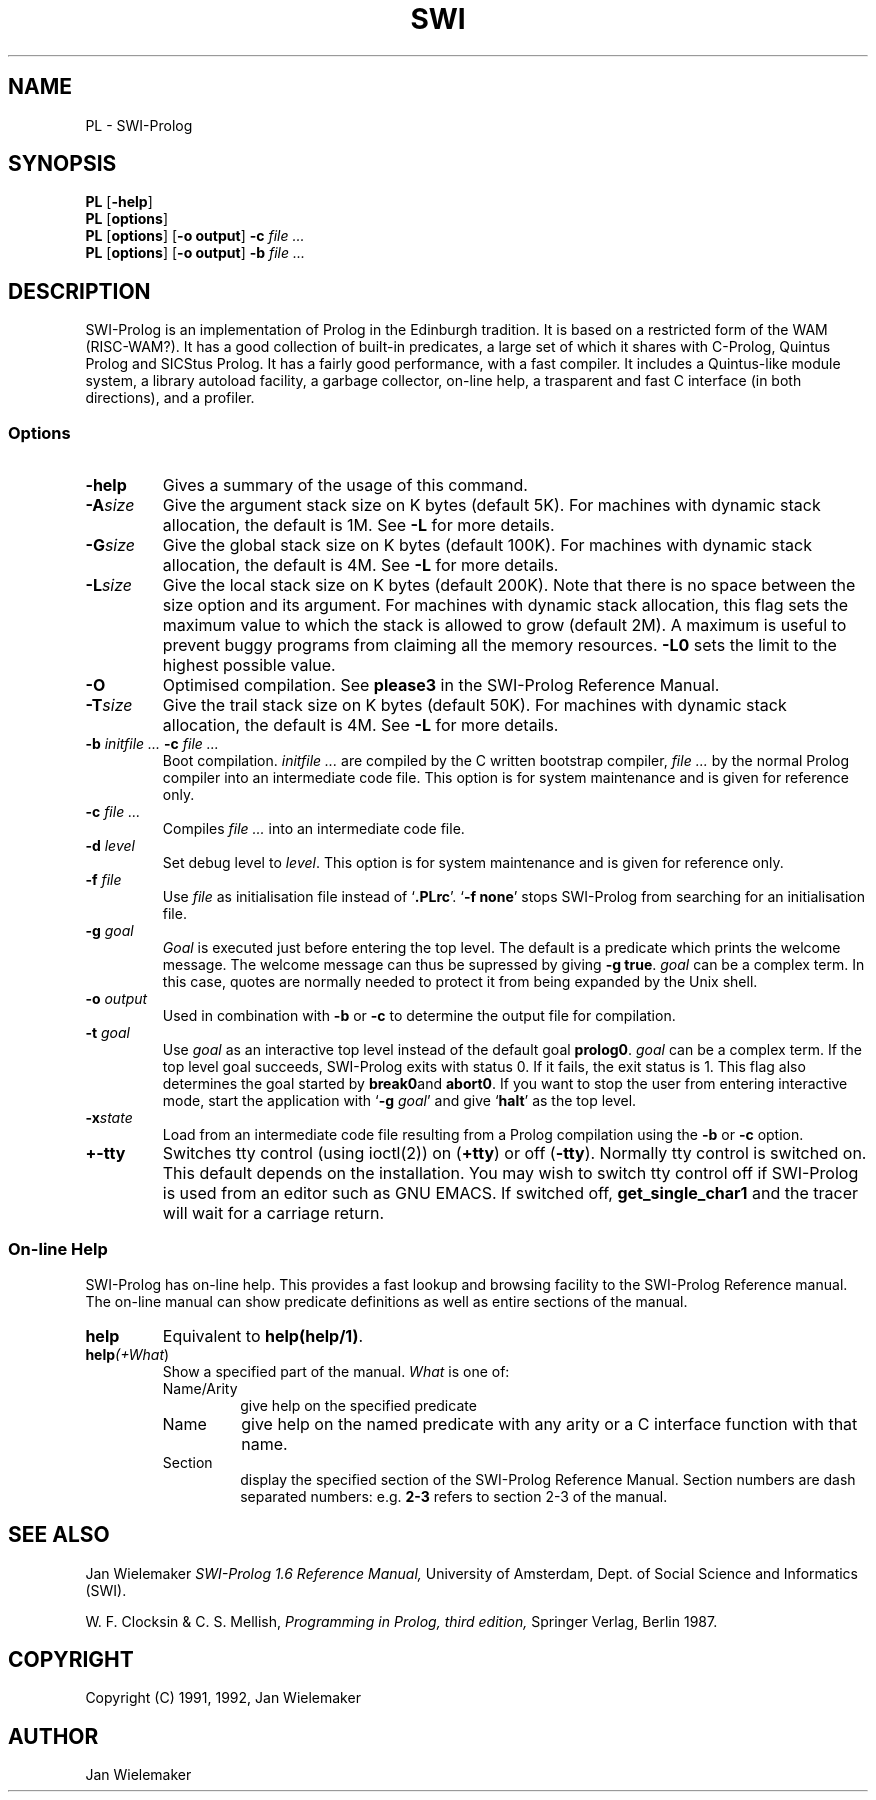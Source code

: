 .TH SWI 1 "September 3rd 1993"
.SH NAME
PL \- SWI-Prolog
.SH SYNOPSIS
.BR PL " [\|" \-help "\|]"
.br
.BR PL " [\|" options "\|]"
.br
.BR PL " [\|" options "\|] [\|" "\-o output" "\|]"
.BI "\-c" " file ..."
.br
.BR PL " [\|" options "\|] [\|" "\-o output" "\|]"
.BI "\-b" " file ..."
.SH DESCRIPTION
SWI-Prolog is an implementation of Prolog in the Edinburgh tradition.
It is based on a restricted form of the WAM (RISC-WAM?). It has a good
collection of built-in predicates, a large set of which it shares with
C-Prolog, Quintus Prolog and SICStus Prolog. It has a fairly good
performance, with a fast compiler. It includes a Quintus-like module
system, a library autoload facility, a garbage collector, on-line help,
a trasparent and fast C interface (in both directions), and a profiler.
.SS Options
.TP
.BI \-help
Gives a summary of the usage of this command.
.TP
.BI \-A "size"
Give the argument stack size on K bytes (default 5K). For machines
with dynamic stack allocation, the default is 1M. See
.B -L
for more details.
.TP
.BI \-G "size"
Give the global stack size on K bytes (default 100K). For machines
with dynamic stack allocation, the default is 4M. See
.B -L
for more details.
.TP
.BI \-L "size"
Give the local stack size on K bytes (default 200K). Note that there
is no space between the size option and its argument. For machines
with dynamic stack allocation, this flag sets the maximum value to
which the stack is allowed to grow (default 2M). A maximum is useful
to prevent buggy programs from claiming all the memory resources.
.B -L0
sets the limit to the highest possible value.
.TP
.BI \-O
Optimised compilation. See
.B please\/3
in the SWI-Prolog Reference Manual.
.TP
.BI \-T "size"
Give the trail stack size on K bytes (default 50K). For machines
with dynamic stack allocation, the default is 4M. See
.B -L
for more details.
.TP
.BI \-b " initfile ... " -c " file ..."
Boot compilation.
.I "initfile ..."
are compiled by the C written bootstrap compiler,
.I "file ..."
by the normal Prolog compiler into an intermediate code file. This
option is for system maintenance and is given for reference only.
.TP
.BI \-c " file ..."
Compiles
.I "file ..."
into an intermediate code file.
.TP
.BI \-d " level"
Set debug level to
.IR level .
This option is for system maintenance and is given for reference only.
.TP
.BI \-f " file"
Use
.I "file"
as initialisation file instead of
.RB "`" .PLrc "'. `" "-f none" "'"
stops SWI-Prolog from searching for an initialisation file.
.TP
.BI \-g " goal"
.I Goal
is executed just before entering the top level. The default is a
predicate which prints the welcome message. The welcome message
can thus be supressed by giving
.BR "-g true" .
.I goal
can be a complex term. In this case, quotes are normally needed
to protect it from being expanded by the Unix shell.
.TP
.BI \-o " output"
Used in combination with
.B \-b
or
.B \-c
to determine the output file for compilation.
.TP
.BI \-t " goal"
Use
.I goal
as an interactive top level instead of the default goal
.BR prolog\/0 "."
.I goal
can be a complex term. If the top level goal succeeds, SWI-Prolog
exits with status 0. If it fails, the exit status is 1. This flag
also determines the goal started by
.BR break\/0 and
.BR abort\/0 "."
If you want to stop the user from entering interactive mode, start
the application with
.RB "`" \-g
.IR goal "'"
and give
.RB "`" halt "'"
as the top level.
.TP
.BI \-x state
Load from an intermediate code file resulting from a Prolog compilation
using the
.B \-b
or
.B -c
option.
.TP
.BI \+\/\-tty
Switches tty control (using ioctl(2)) on
.RB "(" "+tty" ") or off ("  "-tty" ")."
Normally tty control is switched on. This default depends on the
installation. You may wish to switch tty control off if SWI-Prolog is
used from an editor such as GNU EMACS. If switched off,
.B get_single_char\/1
and the tracer will wait for a carriage return.
.SS On-line Help
SWI-Prolog has on-line help. This provides a fast lookup and browsing
facility to the SWI-Prolog Reference manual. The on-line manual can
show predicate definitions as well as entire sections of the manual.
.TP
.B help
Equivalent to
.BR "help(help/1)" .
.TP
.BI "help\fI(" "+What\fR)"
Show a specified part of the manual.
.I What
is one of:
.RS
.TP
Name/Arity
give help on the specified predicate
.TP
Name
give help on the named predicate with any arity or a C interface
function with that name.
.TP
Section
display the specified section of the SWI-Prolog Reference Manual.
Section numbers are dash separated numbers: e.g.
.B "2-3"
refers to section 2-3 of the manual.
.RE
.SH "SEE ALSO"
Jan Wielemaker
.I SWI-Prolog 1.6 Reference Manual,
University of Amsterdam, Dept. of Social Science and Informatics (SWI).
.PP
W. F. Clocksin & C. S. Mellish,
.I Programming in Prolog, third edition,
Springer Verlag, Berlin 1987.
.SH COPYRIGHT
Copyright (C) 1991, 1992, Jan Wielemaker
.SH AUTHOR
Jan Wielemaker
